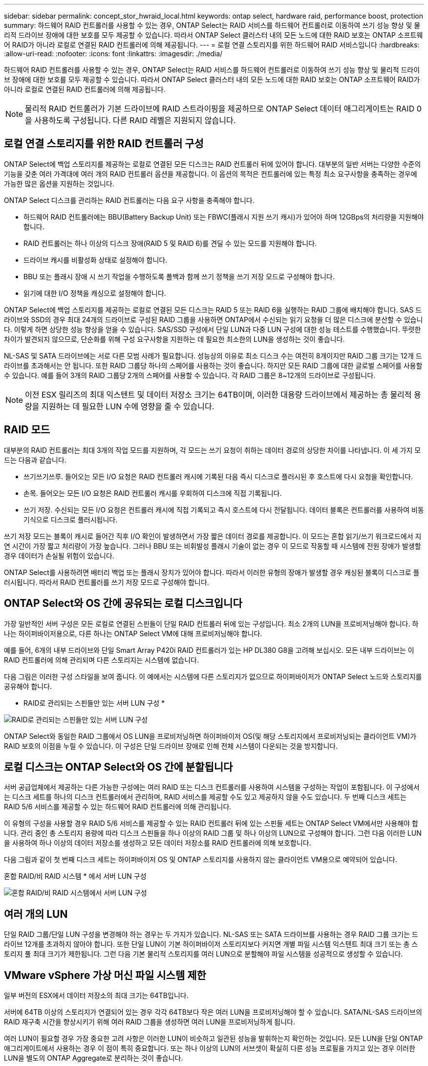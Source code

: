 ---
sidebar: sidebar 
permalink: concept_stor_hwraid_local.html 
keywords: ontap select, hardware raid, performance boost, protection 
summary: 하드웨어 RAID 컨트롤러를 사용할 수 있는 경우, ONTAP Select는 RAID 서비스를 하드웨어 컨트롤러로 이동하여 쓰기 성능 향상 및 물리적 드라이브 장애에 대한 보호를 모두 제공할 수 있습니다. 따라서 ONTAP Select 클러스터 내의 모든 노드에 대한 RAID 보호는 ONTAP 소프트웨어 RAID가 아니라 로컬로 연결된 RAID 컨트롤러에 의해 제공됩니다. 
---
= 로컬 연결 스토리지를 위한 하드웨어 RAID 서비스입니다
:hardbreaks:
:allow-uri-read: 
:nofooter: 
:icons: font
:linkattrs: 
:imagesdir: ./media/


[role="lead"]
하드웨어 RAID 컨트롤러를 사용할 수 있는 경우, ONTAP Select는 RAID 서비스를 하드웨어 컨트롤러로 이동하여 쓰기 성능 향상 및 물리적 드라이브 장애에 대한 보호를 모두 제공할 수 있습니다. 따라서 ONTAP Select 클러스터 내의 모든 노드에 대한 RAID 보호는 ONTAP 소프트웨어 RAID가 아니라 로컬로 연결된 RAID 컨트롤러에 의해 제공됩니다.


NOTE: 물리적 RAID 컨트롤러가 기본 드라이브에 RAID 스트라이핑을 제공하므로 ONTAP Select 데이터 애그리게이트는 RAID 0을 사용하도록 구성됩니다. 다른 RAID 레벨은 지원되지 않습니다.



== 로컬 연결 스토리지를 위한 RAID 컨트롤러 구성

ONTAP Select에 백업 스토리지를 제공하는 로컬로 연결된 모든 디스크는 RAID 컨트롤러 뒤에 있어야 합니다. 대부분의 일반 서버는 다양한 수준의 기능을 갖춘 여러 가격대에 여러 개의 RAID 컨트롤러 옵션을 제공합니다. 이 옵션의 목적은 컨트롤러에 있는 특정 최소 요구사항을 충족하는 경우에 가능한 많은 옵션을 지원하는 것입니다.

ONTAP Select 디스크를 관리하는 RAID 컨트롤러는 다음 요구 사항을 충족해야 합니다.

* 하드웨어 RAID 컨트롤러에는 BBU(Battery Backup Unit) 또는 FBWC(플래시 지원 쓰기 캐시)가 있어야 하며 12GBps의 처리량을 지원해야 합니다.
* RAID 컨트롤러는 하나 이상의 디스크 장애(RAID 5 및 RAID 6)를 견딜 수 있는 모드를 지원해야 합니다.
* 드라이브 캐시를 비활성화 상태로 설정해야 합니다.
* BBU 또는 플래시 장애 시 쓰기 작업을 수행하도록 폴백과 함께 쓰기 정책을 쓰기 저장 모드로 구성해야 합니다.
* 읽기에 대한 I/O 정책을 캐싱으로 설정해야 합니다.


ONTAP Select에 백업 스토리지를 제공하는 로컬로 연결된 모든 디스크는 RAID 5 또는 RAID 6을 실행하는 RAID 그룹에 배치해야 합니다. SAS 드라이브와 SSD의 경우 최대 24개의 드라이브로 구성된 RAID 그룹을 사용하면 ONTAP에서 수신되는 읽기 요청을 더 많은 디스크에 분산할 수 있습니다. 이렇게 하면 상당한 성능 향상을 얻을 수 있습니다. SAS/SSD 구성에서 단일 LUN과 다중 LUN 구성에 대한 성능 테스트를 수행했습니다. 뚜렷한 차이가 발견되지 않으므로, 단순화를 위해 구성 요구사항을 지원하는 데 필요한 최소한의 LUN을 생성하는 것이 좋습니다.

NL-SAS 및 SATA 드라이브에는 서로 다른 모범 사례가 필요합니다. 성능상의 이유로 최소 디스크 수는 여전히 8개이지만 RAID 그룹 크기는 12개 드라이브를 초과해서는 안 됩니다. 또한 RAID 그룹당 하나의 스페어를 사용하는 것이 좋습니다. 하지만 모든 RAID 그룹에 대한 글로벌 스페어를 사용할 수 있습니다. 예를 들어 3개의 RAID 그룹당 2개의 스페어를 사용할 수 있습니다. 각 RAID 그룹은 8~12개의 드라이브로 구성됩니다.


NOTE: 이전 ESX 릴리즈의 최대 익스텐트 및 데이터 저장소 크기는 64TB이며, 이러한 대용량 드라이브에서 제공하는 총 물리적 용량을 지원하는 데 필요한 LUN 수에 영향을 줄 수 있습니다.



== RAID 모드

대부분의 RAID 컨트롤러는 최대 3개의 작업 모드를 지원하며, 각 모드는 쓰기 요청이 취하는 데이터 경로의 상당한 차이를 나타냅니다. 이 세 가지 모드는 다음과 같습니다.

* 쓰기쓰기쓰루. 들어오는 모든 I/O 요청은 RAID 컨트롤러 캐시에 기록된 다음 즉시 디스크로 플러시된 후 호스트에 다시 요청을 확인합니다.
* 손목. 들어오는 모든 I/O 요청은 RAID 컨트롤러 캐시를 우회하여 디스크에 직접 기록됩니다.
* 쓰기 저장. 수신되는 모든 I/O 요청은 컨트롤러 캐시에 직접 기록되고 즉시 호스트에 다시 전달됩니다. 데이터 블록은 컨트롤러를 사용하여 비동기식으로 디스크로 플러시됩니다.


쓰기 저장 모드는 블록이 캐시로 들어간 직후 I/O 확인이 발생하면서 가장 짧은 데이터 경로를 제공합니다. 이 모드는 혼합 읽기/쓰기 워크로드에서 지연 시간이 가장 짧고 처리량이 가장 높습니다. 그러나 BBU 또는 비휘발성 플래시 기술이 없는 경우 이 모드로 작동할 때 시스템에 전원 장애가 발생할 경우 데이터가 손실될 위험이 있습니다.

ONTAP Select를 사용하려면 배터리 백업 또는 플래시 장치가 있어야 합니다. 따라서 이러한 유형의 장애가 발생할 경우 캐싱된 블록이 디스크로 플러시됩니다. 따라서 RAID 컨트롤러를 쓰기 저장 모드로 구성해야 합니다.



== ONTAP Select와 OS 간에 공유되는 로컬 디스크입니다

가장 일반적인 서버 구성은 모든 로컬로 연결된 스핀들이 단일 RAID 컨트롤러 뒤에 있는 구성입니다. 최소 2개의 LUN을 프로비저닝해야 합니다. 하나는 하이퍼바이저용으로, 다른 하나는 ONTAP Select VM에 대해 프로비저닝해야 합니다.

예를 들어, 6개의 내부 드라이브와 단일 Smart Array P420i RAID 컨트롤러가 있는 HP DL380 G8을 고려해 보십시오. 모든 내부 드라이브는 이 RAID 컨트롤러에 의해 관리되며 다른 스토리지는 시스템에 없습니다.

다음 그림은 이러한 구성 스타일을 보여 줍니다. 이 예에서는 시스템에 다른 스토리지가 없으므로 하이퍼바이저가 ONTAP Select 노드와 스토리지를 공유해야 합니다.

* RAID로 관리되는 스핀들만 있는 서버 LUN 구성 *

image:ST_08.jpg["RAID로 관리되는 스핀들만 있는 서버 LUN 구성"]

ONTAP Select와 동일한 RAID 그룹에서 OS LUN을 프로비저닝하면 하이퍼바이저 OS(및 해당 스토리지에서 프로비저닝되는 클라이언트 VM)가 RAID 보호의 이점을 누릴 수 있습니다. 이 구성은 단일 드라이브 장애로 인해 전체 시스템이 다운되는 것을 방지합니다.



== 로컬 디스크는 ONTAP Select와 OS 간에 분할됩니다

서버 공급업체에서 제공하는 다른 가능한 구성에는 여러 RAID 또는 디스크 컨트롤러를 사용하여 시스템을 구성하는 작업이 포함됩니다. 이 구성에서는 디스크 세트를 하나의 디스크 컨트롤러에서 관리하며, RAID 서비스를 제공할 수도 있고 제공하지 않을 수도 있습니다. 두 번째 디스크 세트는 RAID 5/6 서비스를 제공할 수 있는 하드웨어 RAID 컨트롤러에 의해 관리됩니다.

이 유형의 구성을 사용할 경우 RAID 5/6 서비스를 제공할 수 있는 RAID 컨트롤러 뒤에 있는 스핀들 세트는 ONTAP Select VM에서만 사용해야 합니다. 관리 중인 총 스토리지 용량에 따라 디스크 스핀들을 하나 이상의 RAID 그룹 및 하나 이상의 LUN으로 구성해야 합니다. 그런 다음 이러한 LUN을 사용하여 하나 이상의 데이터 저장소를 생성하고 모든 데이터 저장소를 RAID 컨트롤러에 의해 보호합니다.

다음 그림과 같이 첫 번째 디스크 세트는 하이퍼바이저 OS 및 ONTAP 스토리지를 사용하지 않는 클라이언트 VM용으로 예약되어 있습니다.

혼합 RAID/비 RAID 시스템 * 에서 서버 LUN 구성

image:ST_09.jpg["혼합 RAID/비 RAID 시스템에서 서버 LUN 구성"]



== 여러 개의 LUN

단일 RAID 그룹/단일 LUN 구성을 변경해야 하는 경우는 두 가지가 있습니다. NL-SAS 또는 SATA 드라이브를 사용하는 경우 RAID 그룹 크기는 드라이브 12개를 초과하지 않아야 합니다. 또한 단일 LUN이 기본 하이퍼바이저 스토리지보다 커지면 개별 파일 시스템 익스텐트 최대 크기 또는 총 스토리지 풀 최대 크기가 제한됩니다. 그런 다음 기본 물리적 스토리지를 여러 LUN으로 분할해야 파일 시스템을 성공적으로 생성할 수 있습니다.



== VMware vSphere 가상 머신 파일 시스템 제한

일부 버전의 ESX에서 데이터 저장소의 최대 크기는 64TB입니다.

서버에 64TB 이상의 스토리지가 연결되어 있는 경우 각각 64TB보다 작은 여러 LUN을 프로비저닝해야 할 수 있습니다. SATA/NL-SAS 드라이브의 RAID 재구축 시간을 향상시키기 위해 여러 RAID 그룹을 생성하면 여러 LUN을 프로비저닝하게 됩니다.

여러 LUN이 필요할 경우 가장 중요한 고려 사항은 이러한 LUN이 비슷하고 일관된 성능을 발휘하는지 확인하는 것입니다. 모든 LUN을 단일 ONTAP 애그리게이트에서 사용하는 경우 이 점이 특히 중요합니다. 또는 하나 이상의 LUN의 서브셋이 확실히 다른 성능 프로필을 가지고 있는 경우 이러한 LUN을 별도의 ONTAP Aggregate로 분리하는 것이 좋습니다.

여러 파일 시스템 익스텐트를 사용하여 데이터 저장소의 최대 크기까지 단일 데이터 저장소를 생성할 수 있습니다. ONTAP Select 라이센스가 필요한 용량을 제한하려면 클러스터를 설치하는 동안 용량 한도를 지정해야 합니다. 이 기능을 사용하면 ONTAP Select에서 데이터 저장소의 일부 공간만 사용할 수 있습니다(따라서 라이센스가 필요함).

또는 단일 LUN에 단일 데이터 저장소를 생성하여 시작할 수 있습니다. 더 큰 ONTAP Select 용량 라이센스가 필요한 추가 공간이 필요한 경우 해당 공간을 데이터 저장소의 최대 크기까지 익스텐트의 동일한 데이터 저장소에 추가할 수 있습니다. 최대 크기에 도달하면 새 데이터 저장소를 생성하여 ONTAP Select에 추가할 수 있습니다. 두 가지 유형의 용량 확장 작업이 모두 지원되며 ONTAP Deploy Storage-add 기능을 사용하면 됩니다. 각 ONTAP Select 노드는 최대 400TB의 스토리지를 지원하도록 구성할 수 있습니다. 여러 데이터 저장소에서 용량을 프로비저닝하려면 2단계 프로세스가 필요합니다.

초기 클러스터 생성을 사용하여 ONTAP Select 클러스터를 생성할 수 있습니다. 이 클러스터에는 초기 데이터 저장소의 일부 또는 전체 공간이 사용됩니다. 두 번째 단계는 원하는 총 용량에 도달할 때까지 추가 데이터 저장소를 사용하여 하나 이상의 용량 추가 작업을 수행하는 것입니다. 이 기능에 대한 자세한 내용은 섹션을 참조하십시오 link:concept_stor_capacity_inc.html["스토리지 용량 증가"].


NOTE: VMFS 오버헤드가 0이 아닙니다(참조) link:https://kb.vmware.com/s/article/1001618["VMware KB 1001618"])를 사용하여 데이터 저장소에서 사용 가능한 것으로 보고된 전체 공간을 사용하려고 하면 클러스터 생성 작업 중에 오류가 발생했습니다.

각 데이터 저장소에서 2% 버퍼가 사용되지 않은 상태로 남아 있습니다. 이 공간은 ONTAP Select에서 사용되지 않으므로 용량 라이센스가 필요하지 않습니다. ONTAP Deploy는 용량 한도가 지정되지 않은 경우 버퍼에 대한 정확한 기가바이트 수를 자동으로 계산합니다. 용량 한도를 지정한 경우 해당 크기가 먼저 적용됩니다. 용량 캡 크기가 버퍼 크기 내에 있으면 용량 캡으로 사용할 수 있는 올바른 최대 크기 매개 변수를 지정하는 오류 메시지와 함께 클러스터 생성에 실패합니다.

[listing]
----
“InvalidPoolCapacitySize: Invalid capacity specified for storage pool “ontap-select-storage-pool”, Specified value: 34334204 GB. Available (after leaving 2% overhead space): 30948”
----
VMFS 6은 신규 설치 및 기존 ONTAP 구축 또는 ONTAP Select VM의 Storage vMotion 작업의 타겟으로 지원됩니다.

VMware는 VMFS 5에서 VMFS 6으로의 데이터 이동 없는 업그레이드를 지원하지 않습니다. 따라서 Storage vMotion은 모든 VM이 VMFS 5 데이터 저장소에서 VMFS 6 데이터 저장소로 전환할 수 있도록 하는 유일한 메커니즘입니다. 그러나 ONTAP Select 및 ONTAP 구축을 통한 Storage vMotion 지원이 VMFS 5에서 VMFS 6으로 전환하는 특정 목적 외에 다른 시나리오에 대해서도 지원하도록 확장되었습니다.



== ONTAP Select 가상 디스크

ONTAP Select의 핵심에는 하나 이상의 스토리지 풀에서 프로비저닝된 가상 디스크 집합이 ONTAP에 제공됩니다. ONTAP에는 물리적 디스크로 처리하는 가상 디스크 세트가 제공되며, 스토리지 스택의 나머지 부분은 하이퍼바이저에 의해 추상화됩니다. 다음 그림에서는 물리적 RAID 컨트롤러, 하이퍼바이저 및 ONTAP Select VM 간의 관계를 자세하게 보여 줍니다.

* RAID 그룹 및 LUN 구성은 서버의 RAID 컨트롤러 소프트웨어 내에서 이루어집니다. VSAN 또는 외부 스토리지를 사용할 때는 이 구성이 필요하지 않습니다.
* 스토리지 풀 구성은 하이퍼바이저 내에서 수행됩니다.
* 가상 디스크는 개별 VM에 의해 생성되고 소유됩니다. 이 예에서는 ONTAP Select에 의해 생성됩니다.


* 가상 디스크와 물리 디스크 매핑 *

image:ST_12.jpg["가상 디스크와 물리 디스크 간 매핑"]



== 가상 디스크 프로비저닝

보다 간소화된 사용자 환경을 제공하기 위해 ONTAP Select 관리 툴인 ONTAP Deploy가 관련 스토리지 풀에서 가상 디스크를 자동으로 프로비저닝하고 ONTAP Select VM에 연결합니다. 이 작업은 초기 설정 및 스토리지 추가 작업 중에 자동으로 수행됩니다. ONTAP Select 노드가 HA 쌍의 일부인 경우 가상 디스크는 로컬 및 미러 스토리지 풀에 자동으로 할당됩니다.

ONTAP Select는 연결된 기본 스토리지를 각각 16TB를 초과하지 않는 동일한 크기의 가상 디스크로 나눕니다. ONTAP Select 노드가 HA 쌍의 일부인 경우 각 클러스터 노드에서 2개 이상의 가상 디스크를 생성하고 미러링된 Aggregate 내에서 사용할 로컬 및 미러 플렉스에 할당됩니다.

예를 들어, ONTAP Select에서는 31TB인 데이터 저장소 또는 LUN을 할당할 수 있습니다(VM이 구축된 후 남은 공간과 시스템 및 루트 디스크가 프로비저닝됨). 그런 다음 4개의 ~7.75TB 가상 디스크가 생성되어 해당 ONTAP 로컬 및 미러 플렉스에 할당됩니다.


NOTE: ONTAP Select VM에 용량을 추가하면 다양한 크기의 VMDK가 될 수 있습니다. 자세한 내용은 섹션을 참조하십시오 link:concept_stor_capacity_inc.html["스토리지 용량 증가"]. FAS 시스템과 달리 크기가 다른 VMDK가 동일한 애그리게이트에 존재할 수 있습니다. ONTAP Select는 이러한 VMDK에서 RAID 0 스트라이프를 사용하므로 크기에 관계없이 각 VMDK의 모든 공간을 완전히 사용할 수 있습니다.



== NVRAM을 가상화했습니다

NetApp FAS 시스템은 일반적으로 비휘발성 플래시 메모리가 포함된 고성능 카드인 물리적 NVRAM PCI 카드를 장착합니다. 이 카드는 들어오는 쓰기를 클라이언트에 즉시 확인할 수 있는 기능을 ONTAP에 부여하여 쓰기 성능을 크게 향상시킵니다. 또한 디스테이징이라고 하는 프로세스에서 수정된 데이터 블록을 느린 스토리지 미디어로 다시 이동하도록 예약할 수도 있습니다.

일반 시스템에는 일반적으로 이러한 유형의 장비가 장착되지 않습니다. 따라서 이 NVRAM 카드의 기능은 가상화되어 ONTAP Select 시스템 부팅 디스크의 파티션에 배치됩니다. 따라서 인스턴스의 시스템 가상 디스크를 배치하는 것이 매우 중요합니다. 이 때문에 로컬 연결 스토리지 구성을 위해 복원력이 뛰어난 캐시를 갖춘 물리적 RAID 컨트롤러가 필요합니다.

NVRAM은 자체 VMDK에 배치됩니다. NVRAM을 자체 VMDK로 분할하면 ONTAP Select VM이 vNVMe 드라이버를 사용하여 NVRAM VMDK와 통신할 수 있습니다. 또한 ONTAP Select VM은 ESX 6.5 이상과 호환되는 하드웨어 버전 13을 사용해야 합니다.



== 데이터 경로 설명: NVRAM 및 RAID 컨트롤러

시스템에 유입될 때 쓰기 요청이 취하는 데이터 경로를 따라 가면 가상화된 NVRAM 시스템 파티션과 RAID 컨트롤러 간의 상호 작용이 가장 잘 강조 표시될 수 있습니다.

ONTAP Select VM에 대한 들어오는 쓰기 요청은 VM의 NVRAM 파티션을 대상으로 합니다. 가상화 계층에서 이 파티션은 ONTAP Select 시스템 디스크 내에 있으며, VMDK는 ONTAP Select VM에 연결됩니다. 물리적 계층에서는 이러한 요청이 로컬 RAID 컨트롤러에 캐싱됩니다. 기본 스핀들을 타겟으로 하는 모든 블록 변경도 이와 유사합니다. 여기에서 쓰기가 호스트에 다시 인식됩니다.

이 시점에서 블록이 실제로 RAID 컨트롤러 캐시에 상주하며 디스크로 플러시될 때까지 기다립니다. 논리적으로, 블록은 적절한 사용자 데이터 디스크로 디스테이징될 때까지 NVRAM에 상주합니다.

변경된 블록은 RAID 컨트롤러의 로컬 캐시에 자동으로 저장되기 때문에 NVRAM 파티션에 들어오는 쓰기가 자동으로 캐시되어 주기적으로 물리적 스토리지 미디어로 플러시됩니다. NVRAM 컨텐츠를 ONTAP 데이터 디스크로 다시 주기적으로 플러싱하는 것은 혼동하지 마십시오. 이 두 이벤트는 관련이 없으며 서로 다른 시간과 빈도로 발생합니다.

다음 그림에서는 들어오는 쓰기가 수행하는 입출력 경로를 보여 줍니다. 또한 물리적 계층(RAID 컨트롤러 캐시 및 디스크로 표시)과 가상 계층(VM의 NVRAM 및 데이터 가상 디스크로 표시) 간의 차이점을 강조합니다.


NOTE: NVRAM VMDK에서 변경된 블록이 로컬 RAID 컨트롤러 캐시에 캐싱되더라도 캐시는 VM 구성이나 해당 가상 디스크를 인식하지 못합니다. NVRAM은 시스템에 변경된 블록을 모두 저장하며 이 중 NVRAM은 일부에 불과합니다. 여기에는 동일한 백업 스핀들에서 프로비저닝되는 경우 하이퍼바이저에 대해 바인딩된 쓰기 요청이 포함됩니다.

* ONTAP Select VM에 대한 들어오는 쓰기 *

image:ST_13.jpg["ONTAP Select VM에 대한 쓰기가 수신되었습니다"]


NOTE: NVRAM 파티션은 자체 VMDK에서 분리됩니다. 이 VMDK는 ESX 버전 6.5 이상에서 사용할 수 있는 vdme 드라이버를 사용하여 연결됩니다. 이 변경 사항은 RAID 컨트롤러 캐시의 이점을 얻지 않는 소프트웨어 RAID를 사용하는 ONTAP Select 설치에 가장 중요합니다.
